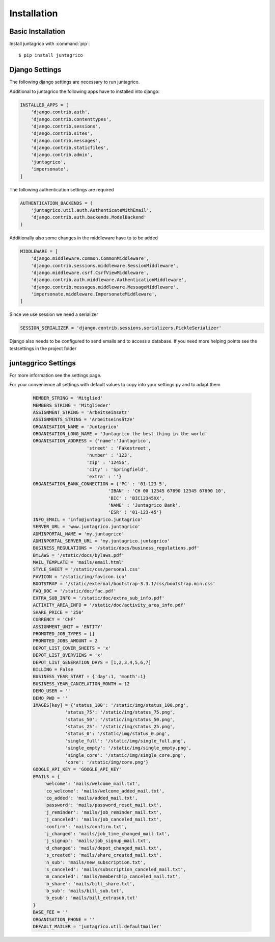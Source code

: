 Installation
============

Basic Installation
------------------
Install juntagrico with :command:`pip`::

    $ pip install juntagrico


Django Settings
---------------
The following django settings are necessary to run juntagrico.

Additional to juntagrico the following apps have to installed into django:

.. code-block:: python

    INSTALLED_APPS = [
        'django.contrib.auth',
        'django.contrib.contenttypes',
        'django.contrib.sessions',
        'django.contrib.sites',
        'django.contrib.messages',
        'django.contrib.staticfiles',
        'django.contrib.admin',
        'juntagrico',
        'impersonate',
    ]
    
The following authentication settings are required

.. code-block:: python

    AUTHENTICATION_BACKENDS = (
        'juntagrico.util.auth.AuthenticateWithEmail',
        'django.contrib.auth.backends.ModelBackend'
    )
    
Additionally also some changes in the middleware have to to be added

.. code-block:: python

    MIDDLEWARE = [
        'django.middleware.common.CommonMiddleware',
        'django.contrib.sessions.middleware.SessionMiddleware',
        'django.middleware.csrf.CsrfViewMiddleware',
        'django.contrib.auth.middleware.AuthenticationMiddleware',
        'django.contrib.messages.middleware.MessageMiddleware',
        'impersonate.middleware.ImpersonateMiddleware',
    ]
    
Since we use session we need a serializer

.. code-block:: python

    SESSION_SERIALIZER = 'django.contrib.sessions.serializers.PickleSerializer'
    
Django also needs to be configured to send emails and to access a database. If you need more helping points see the testsettings in the project folder


juntaggrico Settings
--------------------
For more information see the settings page.

For your convenience all settings with default values to copy into your settings.py and to adapt them

  .. code-block:: python

    MEMBER_STRING = 'Mitglied'
    MEMBERS_STRING = 'Mitglieder'
    ASSIGNMENT_STRING = 'Arbeitseinsatz'
    ASSIGNMENTS_STRING = 'Arbeitseinsätze'
    ORGANISATION_NAME = 'Juntagrico'
    ORGANISATION_LONG_NAME = 'Juntagrico the best thing in the world'
    ORGANISATION_ADDRESS = {'name':'Juntagrico',
                        'street' : 'Fakestreet',
                        'number' : '123',
                        'zip' : '12456',
                        'city' : 'Springfield',
                        'extra' : ''}
    ORGANISATION_BANK_CONNECTION = {'PC' : '01-123-5', 
                                'IBAN' : 'CH 00 12345 67890 12345 67890 10', 
                                'BIC' : 'BIC12345XX', 
                                'NAME' : 'Juntagrico Bank', 
                                'ESR' : '01-123-45'}
    INFO_EMAIL = 'info@juntagrico.juntagrico'
    SERVER_URL = 'www.juntagrico.juntagrico'
    ADMINPORTAL_NAME = 'my.juntagrico'
    ADMINPORTAL_SERVER_URL = 'my.juntagrico.juntagrico'
    BUSINESS_REGULATIONS = '/static/docs/business_regulations.pdf'
    BYLAWS = '/static/docs/bylaws.pdf'
    MAIL_TEMPLATE = 'mails/email.html'
    STYLE_SHEET = '/static/css/personal.css'
    FAVICON = '/static/img/favicon.ico'
    BOOTSTRAP = '/static/external/bootstrap-3.3.1/css/bootstrap.min.css'
    FAQ_DOC = '/static/doc/fac.pdf'
    EXTRA_SUB_INFO = '/static/doc/extra_sub_info.pdf'
    ACTIVITY_AREA_INFO = '/static/doc/activity_area_info.pdf'
    SHARE_PRICE = '250'
    CURRENCY = 'CHF'
    ASSIGNMENT_UNIT = 'ENTITY'
    PROMOTED_JOB_TYPES = []
    PROMOTED_JOBS_AMOUNT = 2
    DEPOT_LIST_COVER_SHEETS = 'x'
    DEPOT_LIST_OVERVIEWS = 'x'
    DEPOT_LIST_GENERATION_DAYS = [1,2,3,4,5,6,7]	
    BILLING = False
    BUSINESS_YEAR_START = {'day':1, 'month':1}
    BUSINESS_YEAR_CANCELATION_MONTH = 12
    DEMO_USER = ''
    DEMO_PWD = ''
    IMAGES[key] = {'status_100': '/static/img/status_100.png', 
                'status_75': '/static/img/status_75.png', 
                'status_50': '/static/img/status_50.png', 
                'status_25': '/static/img/status_25.png', 
                'status_0': '/static/img/status_0.png', 
                'single_full': '/static/img/single_full.png', 
                'single_empty': '/static/img/single_empty.png', 
                'single_core': '/static/img/single_core.png',
                'core': '/static/img/core.png'}
    GOOGLE_API_KEY = 'GOOGLE_API_KEY'
    EMAILS = {
        'welcome': 'mails/welcome_mail.txt',
        'co_welcome': 'mails/welcome_added_mail.txt',
        'co_added': 'mails/added_mail.txt',
        'password': 'mails/password_reset_mail.txt',
        'j_reminder': 'mails/job_reminder_mail.txt',
        'j_canceled': 'mails/job_canceled_mail.txt',
        'confirm': 'mails/confirm.txt',
        'j_changed': 'mails/job_time_changed_mail.txt',
        'j_signup': 'mails/job_signup_mail.txt',
        'd_changed': 'mails/depot_changed_mail.txt',
        's_created': 'mails/share_created_mail.txt',
        'n_sub': 'mails/new_subscription.txt',
        's_canceled': 'mails/subscription_canceled_mail.txt',
        'm_canceled': 'mails/membership_canceled_mail.txt',
        'b_share': 'mails/bill_share.txt',
        'b_sub': 'mails/bill_sub.txt',
        'b_esub': 'mails/bill_extrasub.txt'
    }
    BASE_FEE = ''
    ORGANISATION_PHONE = ''
    DEFAULT_MAILER = 'juntagrico.util.defaultmailer'